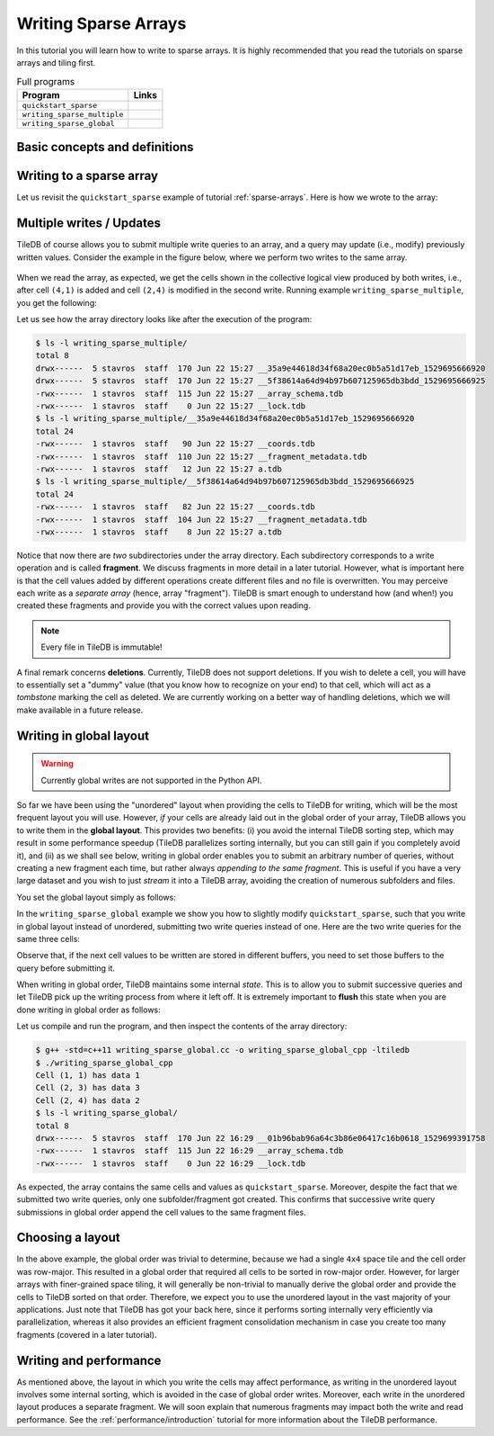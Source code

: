 .. _writing-sparse:

Writing Sparse Arrays
=====================

In this tutorial you will learn how to write to sparse arrays. It is highly
recommended that you read the tutorials on sparse arrays and tiling first.

.. table:: Full programs
  :widths: auto

  =============================  =============================================================
  **Program**                    **Links**
  -----------------------------  -------------------------------------------------------------
  ``quickstart_sparse``          |quickstartsparsecpp| |quickstartsparsepy|
  ``writing_sparse_multiple``    |writingsparsemultiplecpp| |writingsparsemultiplepy|
  ``writing_sparse_global``      |writingsparseglobalcpp|
  =============================  =============================================================


.. |quickstartsparsecpp| image:: ../figures/cpp.png
   :align: middle
   :width: 30
   :target: {tiledb_src_root_url}/examples/cpp_api/quickstart_sparse.cc

.. |quickstartsparsepy| image:: ../figures/python.png
   :align: middle
   :width: 25
   :target: {tiledb_py_src_root_url}/examples/quickstart_sparse.py

.. |writingsparsemultiplecpp| image:: ../figures/cpp.png
   :align: middle
   :width: 30
   :target: {tiledb_src_root_url}/examples/cpp_api/writing_sparse_multiple.cc

.. |writingsparsemultiplepy| image:: ../figures/python.png
   :align: middle
   :width: 25
   :target: {tiledb_py_src_root_url}/examples/writing_sparse_multiple.py

.. |writingsparseglobalcpp| image:: ../figures/cpp.png
   :align: middle
   :width: 30
   :target: {tiledb_src_root_url}/examples/cpp_api/writing_sparse_global.cc


Basic concepts and definitions
------------------------------

.. toggle-header::
    :header: **Query**

    Writing to TileDB arrays is performed by creating and submitting query
    objects (the term is adopted from the domain of Databases). The query carries
    the user buffers that contain the cell values to be written, along with
    the layout of the values in the buffers.

.. toggle-header::
    :header: **Query layout**

    The query layout determines the way the user provides the cell values to
    be written. TileDB supports two layouts for writing in sparse arrays.

.. toggle-header::
    :header: **Updates**

    Updates in TileDB are simple write operations. TileDB does not perform
    writes in-place, i.e., it does not overwrite previously created files.
    Instead, it creates new files, i.e., all files in TileDB are *immutable*.


Writing to a sparse array
-------------------------

Let us revisit the ``quickstart_sparse`` example of tutorial :ref:`sparse-arrays`.
Here is how we wrote to the array:

.. content-tabs::

   .. tab-container:: cpp
      :title: C++

      .. code-block:: c++

        std::vector<int> coords = {1, 1, 2, 4, 2, 3};
        std::vector<int> data = {1, 2, 3};
        Context ctx;
        Array array(ctx, array_name, TILEDB_WRITE);
        Query query(ctx, array, TILEDB_WRITE);
        query.set_buffer("a", data)
             .set_coordinates(coords)
             .set_layout(TILEDB_UNORDERED);
        query.submit();
        array.close();

      After preparing the cell values to be written,
      we construct an array object, effectively
      "opening" the array, i.e., preparing the array for writes (e.g., this
      loads the array schema from persistent storage to main memory). Then we create
      a query, specifying that this query will perform writes. Notice that the
      query type must be the same in both the array and query object.
      (i.e., ``TILEDB_WRITE`` in both cases). Next, we set
      the buffers for attribute ``a`` and coordinates to the query. These will
      be dispatched to TileDB along with the query. Note that the coordinates
      are necessary, as these specify exactly in which cells you wish
      to write the values.

      Subsequently, we set the **layout**;
      this specifies the order in which you stored the cell values in buffers
      ``coords`` and ``data``. **Unordered** here means that the cells are not
      given in a particular order. TileDB needs this information in order to
      *sort* internally and then store the values along the *global
      cell order* (recall that TileDB always respects the global cell order
      when writing the array data in physical storage). In this example
      it happens for the given order (row-major) to be the same as the
      global order. We will see in later examples that this is not true
      in general. For instance, if we had specified a ``2x2`` space tiling
      for the above array, the global order would be ``(1,1), (2, 3), (2,4)``.
      Below we explain that
      TileDB enables you to write also directly in global order, avoiding
      the sorting and boosting performance. Finally, we submit the query
      and close the array.

   .. tab-container:: python
      :title: Python

      .. code-block:: python

        ctx = tiledb.Ctx()
        # Open the array and write to it.
        with tiledb.SparseArray(ctx, array_name, mode='w') as A:
            # Write some simple data to cells (1, 1), (2, 4) and (2, 3).
            I, J = [1, 2, 2], [1, 4, 3]
            data = np.array(([1, 2, 3]));
            A[I, J] = data

      We first create a sparse array object, which "opens" the array
      in write mode. This prepares the array for writes, e.g., it
      loads the array schema from persistent storage to main memory.
      Then we initialize two vectors ``I`` and ``J`` with the coordinates
      we wish to write. Note that each vector holds the coordinates along
      each dimension, i.e., ``I`` holds the row coordinates and ``J``
      the column coordinates. The above code will write to cells
      ``(1,1), (2, 3), (2,4)``. The coordinates do not need to be sorted
      in any particular order, i.e., TileDB always considers the cell
      layout as **unordered** in this example. TileDB will sort internally
      the coordinates on the global physical cell layout prior to writing
      the values on disk.

Multiple writes / Updates
-------------------------

TileDB of course allows you to submit multiple write queries to an array,
and a query may update (i.e., modify) previously written values. Consider
the example in the figure below, where we perform two writes to the
same array.


.. figure:: ../figures/writing_sparse_multiple.png
   :align: center
   :scale: 40 %

When we read the array, as expected, we get the cells
shown in the collective logical view produced by both writes,
i.e., after cell ``(4,1)`` is added and cell ``(2,4)`` is modified
in the second write. Running example ``writing_sparse_multiple``, you get
the following:

.. content-tabs::

   .. tab-container:: cpp
      :title: C++

      .. code-block:: bash

        $ g++ -std=c++11 writing_sparse_multiple.cc -o writing_sparse_multiple_cpp -ltiledb
        $ ./writing_sparse_multiple_cpp
        Cell (1, 1) has data 1
        Cell (2, 3) has data 3
        Cell (2, 4) has data 20
        Cell (4, 1) has data 4

   .. tab-container:: python
      :title: Python

      .. code-block:: bash

        $ python writing_sparse_multiple.py
        Cell (1, 1) has data 1
        Cell (2, 3) has data 3
        Cell (2, 4) has data 20
        Cell (4, 1) has data 4

Let us see how the array directory looks like after the execution of the program:

.. code-block:: bash

    $ ls -l writing_sparse_multiple/
    total 8
    drwx------  5 stavros  staff  170 Jun 22 15:27 __35a9e44618d34f68a20ec0b5a51d17eb_1529695666920
    drwx------  5 stavros  staff  170 Jun 22 15:27 __5f38614a64d94b97b607125965db3bdd_1529695666925
    -rwx------  1 stavros  staff  115 Jun 22 15:27 __array_schema.tdb
    -rwx------  1 stavros  staff    0 Jun 22 15:27 __lock.tdb
    $ ls -l writing_sparse_multiple/__35a9e44618d34f68a20ec0b5a51d17eb_1529695666920
    total 24
    -rwx------  1 stavros  staff   90 Jun 22 15:27 __coords.tdb
    -rwx------  1 stavros  staff  110 Jun 22 15:27 __fragment_metadata.tdb
    -rwx------  1 stavros  staff   12 Jun 22 15:27 a.tdb
    $ ls -l writing_sparse_multiple/__5f38614a64d94b97b607125965db3bdd_1529695666925
    total 24
    -rwx------  1 stavros  staff   82 Jun 22 15:27 __coords.tdb
    -rwx------  1 stavros  staff  104 Jun 22 15:27 __fragment_metadata.tdb
    -rwx------  1 stavros  staff    8 Jun 22 15:27 a.tdb

Notice that now there are *two* subdirectories under the array directory. Each
subdirectory corresponds to a write operation and is called **fragment**. We
discuss fragments in more detail in a later tutorial. However, what is important
here is that the cell values added by different operations create different
files and no file is overwritten. You may perceive each write as a *separate array*
(hence, array "fragment"). TileDB is smart enough to understand how (and when!)
you created these fragments and provide you with the correct values upon reading.

.. note::

  Every file in TileDB is immutable!

A final remark concerns **deletions**. Currently, TileDB does not support
deletions. If you wish to delete a cell, you will have to essentially
set a "dummy" value (that you know how to recognize on your end) to that
cell, which will act as a *tombstone* marking the cell as deleted. We are
currently working on a better way of handling deletions, which we will
make available in a future release.

Writing in global layout
------------------------

.. warning::

  Currently global writes are not supported in the Python API.

So far we have been using the "unordered" layout when providing the
cells to TileDB for writing, which will be the most frequent layout
you will use. However, *if* your cells are already laid out in the
global order of your array, TileDB allows you to write them in the
**global layout**. This provides two benefits: (i) you avoid the
internal TileDB sorting step, which may result in some performance
speedup (TileDB parallelizes sorting internally, but you can still
gain if you completely avoid it), and (ii) as we shall see below,
writing in global order enables you to submit an arbitrary number
of queries, without creating a new fragment each time, but rather always
*appending to the same fragment*. This is useful if you have a very
large dataset and you wish to just *stream* it into a TileDB array,
avoiding the creation of numerous subfolders and files.

You set the global layout simply as follows:

.. content-tabs::

   .. tab-container:: cpp
      :title: C++

      .. code-block:: c++

        query.set_layout(TILEDB_GLOBAL_ORDER);

In the ``writing_sparse_global`` example we show you how to slightly
modify ``quickstart_sparse``, such that
you write in global layout instead of unordered, submitting
two write queries instead of one. Here are the two write queries for the same
three cells:

.. content-tabs::

   .. tab-container:: cpp
      :title: C++

      .. code-block:: c++

        // Submit first query
        std::vector<int> coords_1 = {1, 1, 2, 4};
        std::vector<int> data_1 = {1, 2};
        query.set_buffer("a", data_1).set_coordinates(coords_1);
        query.submit();

        // Submit second query
        std::vector<int> coords_2 = {2, 3};
        std::vector<int> data_2 = {3};
        query.set_buffer("a", data_2).set_coordinates(coords_2);
        query.submit();

Observe that, if the next cell values to be written are stored in
different buffers, you need to set those buffers to the query before
submitting it.

When writing in global order, TileDB maintains some
internal *state*. This is to allow you to submit successive
queries and let TileDB pick up the writing process from where it left off.
It is extremely important to **flush** this state when you
are done writing in global order as follows:

.. content-tabs::

   .. tab-container:: cpp
      :title: C++

      .. code-block:: c++

        query.finalize();

Let us compile and run the program, and then inspect the contents of the
array directory:

.. code-block:: bash

   $ g++ -std=c++11 writing_sparse_global.cc -o writing_sparse_global_cpp -ltiledb
   $ ./writing_sparse_global_cpp
   Cell (1, 1) has data 1
   Cell (2, 3) has data 3
   Cell (2, 4) has data 2
   $ ls -l writing_sparse_global/
   total 8
   drwx------  5 stavros  staff  170 Jun 22 16:29 __01b96bab96a64c3b86e06417c16b0618_1529699391758
   -rwx------  1 stavros  staff  115 Jun 22 16:29 __array_schema.tdb
   -rwx------  1 stavros  staff    0 Jun 22 16:29 __lock.tdb

As expected, the array contains the same cells and values as ``quickstart_sparse``.
Moreover, despite the fact that we submitted two write queries, only one
subfolder/fragment got created. This confirms that successive write query
submissions in global order append the cell values to the same
fragment files.

Choosing a layout
-----------------

In the above example, the global order was trivial to determine, because we had
a single ``4x4`` space tile and the cell order was row-major. This resulted in
a global order that required all cells to be sorted in row-major order.
However, for larger arrays with
finer-grained space tiling, it will generally be non-trivial to manually derive
the global order and provide the cells to TileDB sorted on that order. Therefore,
we expect you to use the unordered layout in the vast majority of your applications.
Just note that TileDB has got your back here, since it performs sorting internally
very efficiently via parallelization, whereas it also provides an efficient fragment
consolidation mechanism in case you create too many fragments (covered in a later tutorial).


Writing and performance
-----------------------

As mentioned above, the layout in which you write the cells may affect performance,
as writing in the unordered layout involves some
internal sorting, which is avoided in the case of global order writes. Moreover,
each write in the unordered layout produces
a separate fragment. We will soon explain that numerous fragments may impact
both the write and read performance. See the :ref:`performance/introduction` tutorial for
more information about the TileDB performance.

